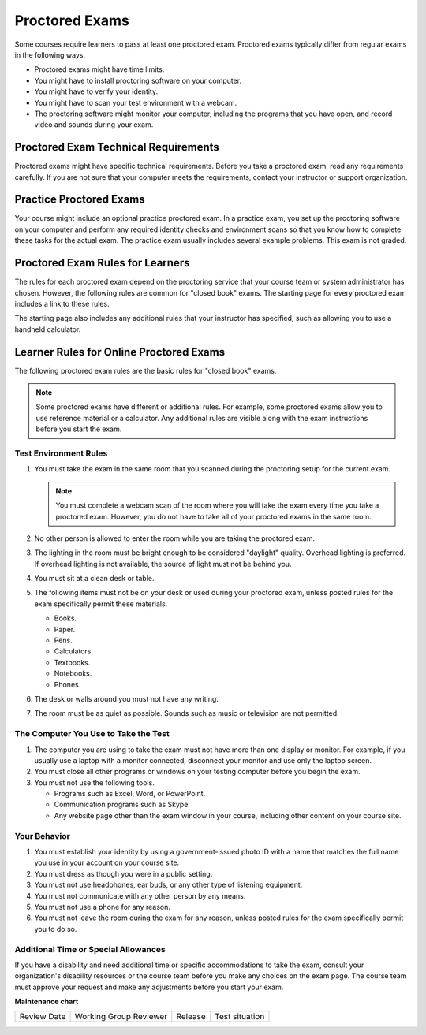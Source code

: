 .. _OE SFD Proctored Exams:

###############
Proctored Exams
###############

Some courses require learners to pass at least one proctored exam. Proctored
exams typically differ from regular exams in the following ways.

* Proctored exams might have time limits.
* You might have to install proctoring software on your computer.
* You might have to verify your identity.
* You might have to scan your test environment with a webcam.
* The proctoring software might monitor your computer, including the programs
  that you have open, and record video and sounds during your exam.

*************************************
Proctored Exam Technical Requirements
*************************************

Proctored exams might have specific technical requirements. Before you take a
proctored exam, read any requirements carefully. If you are not sure that your
computer meets the requirements, contact your instructor or support
organization.

************************
Practice Proctored Exams
************************

Your course might include an optional practice proctored exam. In a practice
exam, you set up the proctoring software on your computer and perform any
required identity checks and environment scans so that you know how to complete
these tasks for the actual exam. The practice exam usually includes several
example problems. This exam is not graded.

*********************************
Proctored Exam Rules for Learners
*********************************

The rules for each proctored exam depend on the proctoring service that your
course team or system administrator has chosen. However, the following rules
are common for "closed book" exams. The starting page for every proctored exam
includes a link to these rules.

The starting page also includes any additional rules that your instructor has
specified, such as allowing you to use a handheld calculator.

.. _Know Rules for Online Proctoring:

****************************************
Learner Rules for Online Proctored Exams
****************************************

The following proctored exam rules are the basic rules for "closed book" exams.

.. note::
    Some proctored exams have different or additional rules. For example, some
    proctored exams allow you to use reference material or a calculator. Any
    additional rules are visible along with the exam instructions before you
    start the exam.

.. :contents::
  :local:
  :depth: 1

======================
Test Environment Rules
======================

#. You must take the exam in the same room that you scanned during the
   proctoring setup for the current exam.

   .. note::
     You must complete a webcam scan of the room where you will take the exam
     every time you take a proctored exam. However, you do not have to take all
     of your proctored exams in the same room.

#. No other person is allowed to enter the room while you are taking the
   proctored exam.

#. The lighting in the room must be bright enough to be considered "daylight"
   quality. Overhead lighting is preferred. If overhead lighting is not
   available, the source of light must not be behind you.

#. You must sit at a clean desk or table.

#. The following items must not be on your desk or used during your proctored
   exam, unless posted rules for the exam specifically permit these materials.

   * Books.
   * Paper.
   * Pens.
   * Calculators.
   * Textbooks.
   * Notebooks.
   * Phones.

#. The desk or walls around you must not have any writing.

#. The room must be as quiet as possible. Sounds such as music or television
   are not permitted.

=====================================
The Computer You Use to Take the Test
=====================================

#. The computer you are using to take the exam must not have more than one
   display or monitor. For example, if you usually use a laptop with a monitor
   connected, disconnect your monitor and use only the laptop screen.

#. You must close all other programs or windows on your testing computer before
   you begin the exam.

#. You must not use the following tools.

   * Programs such as Excel, Word, or PowerPoint.
   * Communication programs such as Skype.
   * Any website page other than the exam window in your course, including
     other content on your course site.

=============
Your Behavior
=============

#. You must establish your identity by using a government-issued photo ID with
   a name that matches the full name you use in your account on your course site.

#. You must dress as though you were in a public setting.

#. You must not use headphones, ear buds, or any other type of listening
   equipment.

#. You must not communicate with any other person by any means.

#. You must not use a phone for any reason.

#. You must not leave the room during the exam for any reason, unless posted
   rules for the exam specifically permit you to do so.

.. _Request Additional Time:

=====================================
Additional Time or Special Allowances
=====================================

If you have a disability and need additional time or specific accommodations to
take the exam, consult your organization\'s disability resources or the course
team before you make any choices on the exam page. The course team must approve
your request and make any adjustments before you start your exam.



**Maintenance chart**

+--------------+-------------------------------+----------------+--------------------------------+
| Review Date  | Working Group Reviewer        |   Release      |Test situation                  |
+--------------+-------------------------------+----------------+--------------------------------+
|              |                               |                |                                |
+--------------+-------------------------------+----------------+--------------------------------+

